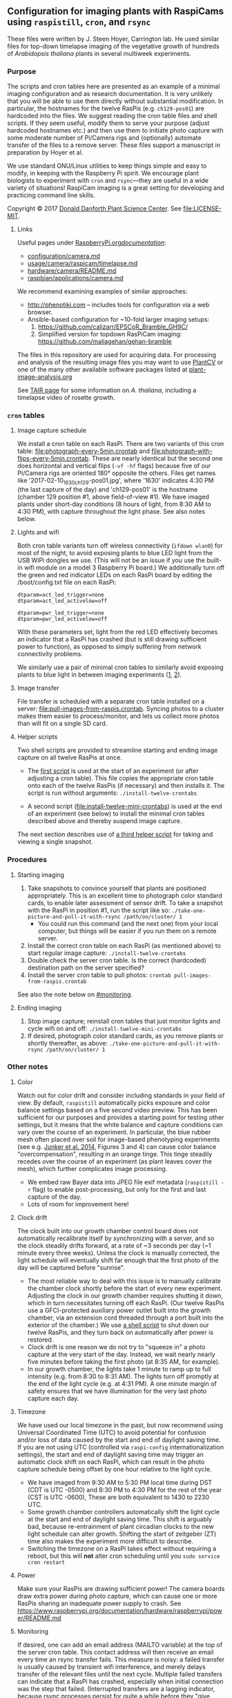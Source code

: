 
** Configuration for imaging plants with RaspiCams using =raspistill=, =cron=, and =rsync=

These files were written
by J. Steen Hoyer, Carrington lab.
He used similar files
for top-down timelapse imaging
of the vegetative growth
of hundreds of /Arabidopsis thaliana/ plants
in several multiweek experiments.

*** Purpose

The scripts and cron tables here
are presented as an example
of a minimal imaging configuration
and as research documentation.
It is very unlikely
that you will be able to use them directly
without substantial modification.
In particular,
the hostnames for the twelve RasPis
(e.g. =ch129-pos01=)
are hardcoded into the files.
We suggest
reading the cron table files
and shell scripts.
If they seem useful,
modify them to serve your purpose
(adjust hardcoded hostnames etc.)
and then use them to initiate photo capture
with some moderate number of Pi/Camera rigs
and (optionally) automate transfer of the files
to a remove server.
These files support a manuscript in preparation
by Hoyer et al.

We use standard GNU/Linux utilities
to keep things simple
and easy to modify,
in keeping with the Raspberry Pi spirit.
We encourage plant biologists
to experiment with =cron= and =rsync=---they are useful
in a wide variety of situations!
RaspiCam imaging
is a great setting
for developing and practicing command line skills.

Copyright © 2017
[[https://www.danforthcenter.org/][Donald Danforth Plant Science Center]].
See [[file:LICENSE-MIT]].


**** Links

Useful pages
under [[https://www.raspberrypi.org/documentation/][RaspberryPi.org/documentation/]]:
- [[https://www.raspberrypi.org/documentation/configuration/camera.md][configuration/camera.md]]
- [[https://www.raspberrypi.org/documentation/usage/camera/raspicam/timelapse.md][usage/camera/raspicam/timelapse.md]]
- [[https://www.raspberrypi.org/documentation/hardware/camera/README.md][hardware/camera/README.md]]
- [[https://www.raspberrypi.org/documentation/raspbian/applications/camera.md][raspbian/applications/camera.md]]

We recommend examining
examples of similar approaches:
- http://phenotiki.com -- includes tools for configuration via a web browser.
- Ansible-based configuration for ~10-fold larger imaging setups:
  1. https://github.com/calizarr/EPSCoR_Bramble_GH9C/
  2. Simplified version for topdown RasPiCam imaging:
     https://github.com/maliagehan/gehan-bramble

The files in this repository are used for acquiring data.
For processing and analysis
of the resulting image files
you may want to use
[[http://plantcv.danforthcenter.org/pages/about.html][PlantCV]]
or one of the many other available software packages
listed at
[[http://www.plant-image-analysis.org/][plant-image-analysis.org]]

See [[http://www.arabidopsis.org/portals/education/aboutarabidopsis.jsp][TAIR page]]
for some information on /A. thaliana/,
including a timelapse video of rosette growth.

*** =cron= tables
**** Image capture schedule

We install a cron table on each RasPi.
There are two variants of this cron table:
[[file:photograph-every-5min.crontab]] and
[[file:photograph-with-flips-every-5min.crontab]].
These are nearly identical
but the second one does horizontal and vertical flips
(=-vf -hf= flags)
because five of our Pi/Camera rigs
are oriented 180° opposite the others.
Files get names like '2017-02-10_1630_ch129-pos01.jpg',
where '1630' indicates 4:30 PM (the last capture of the day)
and 'ch129-pos01' is the hostname
(chamber 129 position #1, above field-of-view #1).
We have imaged plants under short-day conditions
(8 hours of light, from 8:30 AM to 4:30 PM),
with capture throughout the light phase.
See also notes below.

**** Lights and wifi

Both cron table variants
turn off wireless connectivity (=ifdown wlan0=)
for most of the night,
to avoid exposing plants to blue LED light
from the USB WiPi dongles we use.
(This will not be an issue if you use
 the built-in wifi module on a model 3 Raspberry Pi board.)
We additionally turn off the green and red indicator LEDs
on each RasPi board
by editing the /boot/config.txt file on each RasPi:
#+BEGIN_SRC
dtparam=act_led_trigger=none
dtparam=act_led_activelow=off

dtparam=pwr_led_trigger=none
dtparam=pwr_led_activelow=off
#+END_SRC
With these parameters set,
light from the red LED
effectively becomes an indicator
that a RasPi has crashed
(but is still drawing sufficient power to function),
as opposed to simply suffering
from network connectivity problems.

We similarly use a pair of minimal cron tables
to similarly avoid exposing plants to blue light
in between imaging experiments
([[file:minimal-light-checks-and-wifi.crontab][1]],
 [[file:minimal-light-checks-with-flips-and-wifi.crontab][2]]).


**** Image transfer
File transfer is scheduled with a separate cron table
installed on a server:
[[file:pull-images-from-raspis.crontab]].
Syncing photos to a cluster
makes them easier to process/monitor,
and lets us collect more photos
than will fit on a single SD card.


**** Helper scripts
Two shell scripts are provided
to streamline starting and ending
image capture on all twelve RasPis at once.
- The [[file:install-twelve-crontabs][first script]]
  is used at the start of an experiment
  (or after adjusting a cron table).
  This file copies the appropriate cron table
  onto each of the twelve RasPis
  (if necessary)
  and then installs it.
  The script is run without arguments:
  =./install-twelve-crontabs=

- A second script
  ([[file:install-twelve-mini-crontabs]])
  is used at the end of an experiment (see below)
  to install the minimal cron tables described above
  and thereby suspend image capture.

The next section
describes use of
[[file:take-one-picture-and-pull-it-with-rsync][a third helper script]]
for taking and viewing a single snapshot.


*** Procedures
**** Starting imaging
1. Take snapshots to convince yourself
   that plants are positioned appropriately.
   This is an excellent time to photograph color standard cards,
   to enable later assessment of sensor drift.
   To take a snapshot with the RasPi in position #1,
   run the script like so:
   =./take-one-picture-and-pull-it-with-rsync /path/on/cluster/ 1=
   - You could run this command (and the next one)
     from your local computer,
     but things will be easier if you run them on a remote server.
2. Install the correct cron table on each RasPi
   (as mentioned above)
   to start regular image capture:
   =./install-twelve-crontabs=
3. Double check the server cron table.
    Is the correct (hardcoded) destination path on the server specified?
4. Install the server cron table
   to pull photos:
   =crontab pull-images-from-raspis.crontab=

See also the note below on [[#monitoring]].

**** Ending imaging
1. Stop image capture;
   reinstall cron tables that just monitor lights
   and cycle wifi on and off:
   =./install-twelve-mini-crontabs=
2. If desired, photograph color standard cards,
   as you remove plants
   or shortly thereafter,
   as above:
   =./take-one-picture-and-pull-it-with-rsync /path/on/cluster/ 1=


*** Other notes
**** Color
   Watch out for color drift
   and consider including standards in your field of view.
   By default, =raspistill= automatically picks
   exposure and color balance settings
   based on a five second video preview.
   This has been sufficient for our purposes
   and provides a starting point
   for testing other settings,
   but it means that the white balance and capture conditions
   can vary over the course of an experiment.
   In particular, the blue rubber mesh
   often placed over soil
   for image-based phenotyping experiments
   (see e.g. [[http://journal.frontiersin.org/article/10.3389/fpls.2014.00770/full#F3][Junker et al. 2014]],
    Figures 3 and 4)
   can cause color balance "overcompensation",
   resulting in an orange tinge.
   This tinge steadily recedes over the course of an experiment
   (as plant leaves cover the mesh),
   which further complicates image processing.
   - We embed raw Bayer data
     into JPEG file exif metadata
     (=raspistill -r= flag)
     to enable post-processing,
     but only for the first and last capture of the day.
   - Lots of room for improvement here!

**** Clock drift
   The clock built into our growth chamber control board
   does not automatically recalibrate itself
   by synchronizing with a server,
   and so the clock steadily drifts forward,
   at a rate of ~3 seconds per day
   (~1 minute every three weeks).
   Unless the clock is manually corrected,
   the light schedule will eventually shift far enough
   that the first photo of the day will be captured
   before "sunrise".
   - The most reliable way to deal with this issue
     is to manually calibrate the chamber clock
     shortly before the start of every new experiment.
     Adjusting the clock in our growth chamber
     requires shutting it down,
     which in turn necessitates turning off each RasPi.
     (Our twelve RasPis use a GFCI-protected auxiliary power outlet
      built into the growth chamber,
      via an extension cord
      threaded through a port built into the exterior of the chamber.)
     We use [[file:shut-down-all-12-raspis][a shell script]]
     to shut down our twelve RasPis,
     and they turn back on automatically after power is restored.
   - Clock drift is one reason we do not try to "squeeze in"
     a photo capture at the very start of the day.
     Instead, we wait nearly nearly five minutes
     before taking the first photo
     (at 8:35 AM, for example).
   - In our growth chamber,
     the lights take 1 minute to ramp up to full intensity
     (e.g. from 8:30 to 8:31 AM).
     The lights turn off promptly at the end of the light cycle
     (e.g. at 4:31 PM).
     A one minute margin of safety
     ensures that we have illumination
     for the very last photo capture each day.

**** Timezone
   We have used our local timezone in the past,
   but now recommend using Universal Coordinated Time (UTC)
   to avoid potential for confusion and/or loss of data
   caused by the start and end of daylight saving time.
   If you are not using UTC
   (controlled via =raspi-config= internationalization settings),
   the start and end of daylight saving time
   may trigger an automatic clock shift on each RasPi,
   which can result in the photo capture schedule
   being offset by one hour
   relative to the light cycle.
   - We have imaged from
     9:30 AM to 5:30 PM local time
     during DST
     (CDT is UTC -0500)
     and 8:30 PM to 4:30 PM
     for the rest of the year
     (CST is UTC -0600),
     These are both equivalent to 1430 to 2230 UTC.
   - Some growth chamber controllers
     automatically shift the light cycle
     at the start and end of daylight saving time.
     This shift is arguably bad,
     because re-entrainment of plant circadian clocks
     to the new light schedule can alter growth.
     Shifting the start of zeitgeber (ZT) time
     also makes the experiment more difficult to describe.
   - Switching the timezone on a RasPi
     takes effect without requiring a reboot,
     but this will *not* alter cron scheduling
     until you =sudo service cron restart=

**** Power
   Make sure your RasPis are drawing sufficient power!
   The camera boards draw extra power during photo capture,
   which can cause one or more RasPis
   sharing an inadequate power supply to crash.
   See https://www.raspberrypi.org/documentation/hardware/raspberrypi/power/README.md


**** Monitoring
:PROPERTIES:
:CUSTOM_ID: Monitoring
:END:

If desired, one can add an email address
(MAILTO variable)
at the top of the server cron table.
This contact address will then receive an email
every time an rsync transfer fails.
This measure is noisy:
a failed transfer is usually caused
by transient wifi interference,
and merely delays transfer of the relevant files
until the next cycle.
Multiple failed transfers
can indicate that a RasPi has crashed,
especially when initial connection was the step that failed.
(Interrupted transfers are a lagging indicator,
 because rsync processes persist for quite a while
 before they "give up.")

We additionally use
a [[http://bioinformatics.danforthcenter.org/ganglia/?r=hour&cs=&ce=&c=jcc-pi&h=&tab=m&vn=&hide-hf=false&m=pkts_out&sh=1&z=small&hc=4&host_regex=&max_graphs=0&s=by+name][Ganglia dashboard]]
for monitoring.
See http://ganglia.info


*** Plans

Researchers at the Danforth Center
will likely continue using these scripts
for imaging experiments.
We plan to share any improvements we make,
but it is also possible
that we will supplant this code with something else entirely.
To reiterate:
we make these files public
primarily as a learning aid
and as documentation
for related research papers.

Questions and feedback
are welcome
via [[https://github.com/jshoyer/raspi-topdown-plant-imaging-12x/issues][GitHub issues]]
or email (see file headers).
Mirrors of this project
are available on
[[https://bitbucket.org/jshoyer/raspi-topdown-plant-imaging-12x/src][Bitbucket]]
and [[https://gitlab.com/jshoyer/raspi-topdown-plant-imaging-12x][GitLab.com]].
Numbered releases are
[[https://zenodo.org/search?q=pi%20plant%20imaging][archived on Zenodo]].
